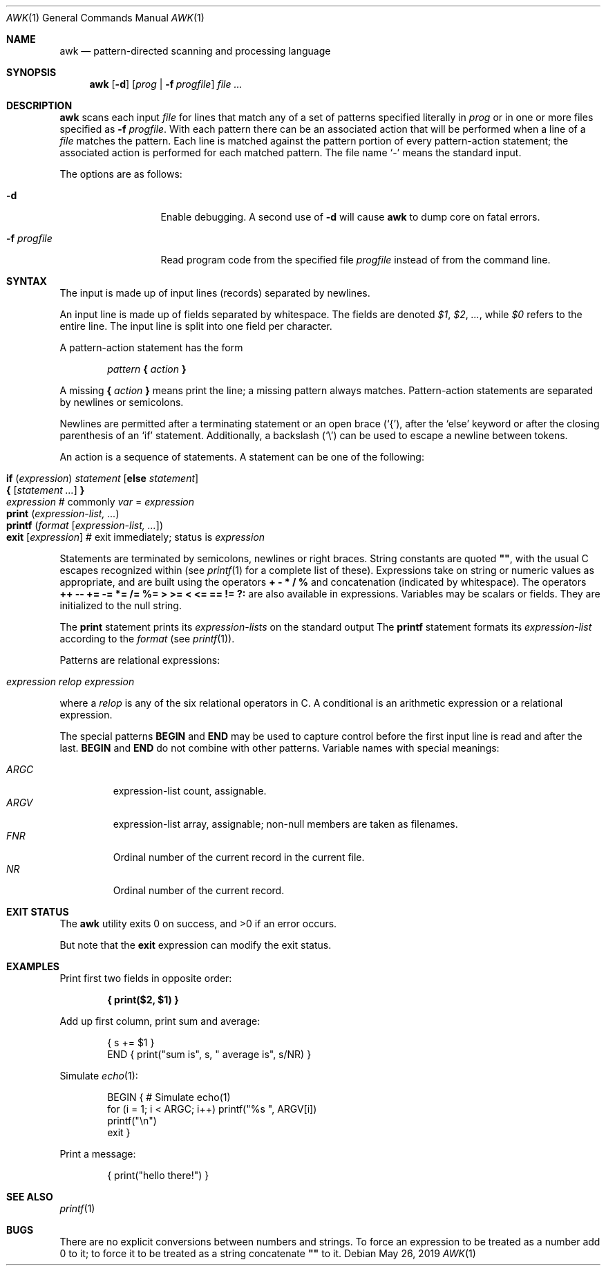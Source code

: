 .\"	$OpenBSD: awk.1,v 1.45 2019/05/26 01:16:09 naddy Exp $
.\"
.\" Copyright (C) Lucent Technologies 1997
.\" All Rights Reserved
.\"
.\" Permission to use, copy, modify, and distribute this software and
.\" its documentation for any purpose and without fee is hereby
.\" granted, provided that the above copyright notice appear in all
.\" copies and that both that the copyright notice and this
.\" permission notice and warranty disclaimer appear in supporting
.\" documentation, and that the name Lucent Technologies or any of
.\" its entities not be used in advertising or publicity pertaining
.\" to distribution of the software without specific, written prior
.\" permission.
.\"
.\" LUCENT DISCLAIMS ALL WARRANTIES WITH REGARD TO THIS SOFTWARE,
.\" INCLUDING ALL IMPLIED WARRANTIES OF MERCHANTABILITY AND FITNESS.
.\" IN NO EVENT SHALL LUCENT OR ANY OF ITS ENTITIES BE LIABLE FOR ANY
.\" SPECIAL, INDIRECT OR CONSEQUENTIAL DAMAGES OR ANY DAMAGES
.\" WHATSOEVER RESULTING FROM LOSS OF USE, DATA OR PROFITS, WHETHER
.\" IN AN ACTION OF CONTRACT, NEGLIGENCE OR OTHER TORTIOUS ACTION,
.\" ARISING OUT OF OR IN CONNECTION WITH THE USE OR PERFORMANCE OF
.\" THIS SOFTWARE.
.\"
.Dd $Mdocdate: May 26 2019 $
.Dt AWK 1
.Os
.Sh NAME
.Nm awk
.Nd pattern-directed scanning and processing language
.Sh SYNOPSIS
.Nm awk
.Op Fl d
.Op Ar prog | Fl f Ar progfile
.Ar
.Sh DESCRIPTION
.Nm
scans each input
.Ar file
for lines that match any of a set of patterns specified literally in
.Ar prog
or in one or more files specified as
.Fl f Ar progfile .
With each pattern there can be an associated action that will be performed
when a line of a
.Ar file
matches the pattern.
Each line is matched against the
pattern portion of every pattern-action statement;
the associated action is performed for each matched pattern.
The file name
.Sq -
means the standard input.
.Pp
The options are as follows:
.Bl -tag -width "-f progfile"
.It Fl d
Enable debugging.
A second use of
.Fl d
will cause
.Nm
to dump core on fatal errors.
.It Fl f Ar progfile
Read program code from the specified file
.Ar progfile
instead of from the command line.
.El
.Sh SYNTAX
The input is made up of input lines
.Pq records
separated by newlines.
.Pp
An input line is made up of fields separated by whitespace.
The fields are denoted
.Va $1 , $2 , ... ,
while
.Va $0
refers to the entire line.
The input line is split into one field per character.
.Pp
A pattern-action statement has the form
.Pp
.D1 Ar pattern Ic \&{ Ar action Ic \&}
.Pp
A missing
.Ic \&{ Ar action Ic \&}
means print the line;
a missing pattern always matches.
Pattern-action statements are separated by newlines or semicolons.
.Pp
Newlines are permitted after a terminating statement or an open brace
.Pq Sq { ,
after the
.Sq else
keyword
or after the closing parenthesis of an
.Sq if
statement.
Additionally, a backslash
.Pq Sq \e
can be used to escape a newline between tokens.
.Pp
An action is a sequence of statements.
A statement can be one of the following:
.Pp
.Bl -tag -width Ds -offset indent -compact
.It Ic if Ar ( expression ) Ar statement Op Ic else Ar statement
.It Xo Ic {
.Op Ar statement ...
.Ic }
.Xc
.It Xo Ar expression
.No # commonly
.Ar var No = Ar expression
.Xc
.It Xo Ic print Ar ( expression-list, ... )
.Xc
.It Xo Ic printf Ar ( format Op Ar expression-list, ... )
.Xc
.It Xo Ic exit
.Op Ar expression
.No # exit immediately; status is Ar expression
.Xc
.El
.Pp
Statements are terminated by
semicolons, newlines or right braces.
String constants are quoted
.Li \&"" ,
with the usual C escapes recognized within
(see
.Xr printf 1
for a complete list of these).
Expressions take on string or numeric values as appropriate,
and are built using the operators
.Ic + \- * / %
and concatenation
.Pq indicated by whitespace .
The operators
.Ic ++ \-\- += \-= *= /= %=
.Ic > >= < <= == != ?:
are also available in expressions.
Variables may be scalars
or fields.
They are initialized to the null string.
.Pp
The
.Ic print
statement prints its
.Ar expression-lists
on the standard output
The
.Ic printf
statement formats its
.Ar expression-list
according to the
.Ar format
(see
.Xr printf 1 ) .
.Pp
Patterns are relational expressions:
.Pp
.Bl -tag -width Ds -offset indent -compact
.It Ar expression relop expression
.El
.Pp
where a
.Ar relop
is any of the six relational operators in C.
A conditional is an arithmetic expression or a relational expression.
.Pp
The special patterns
.Ic BEGIN
and
.Ic END
may be used to capture control before the first input line is read
and after the last.
.Ic BEGIN
and
.Ic END
do not combine with other patterns.
Variable names with special meanings:
.Pp
.Bl -tag -width "ARGV " -compact
.It Va ARGC
expression-list count, assignable.
.It Va ARGV
expression-list array, assignable;
non-null members are taken as filenames.
.It Va FNR
Ordinal number of the current record in the current file.
.It Va NR
Ordinal number of the current record.
.El
.Sh EXIT STATUS
.Ex -std awk
.Pp
But note that the
.Ic exit
expression can modify the exit status.
.Sh EXAMPLES
Print first two fields in opposite order:
.Pp
.Dl { print($2, $1) }
.Pp
Add up first column, print sum and average:
.Bd -literal -offset indent
{ s += $1 }
END { print("sum is", s, " average is", s/NR) }
.Ed
.Pp
Simulate
.Xr echo 1 :
.Bd -literal -offset indent
BEGIN { # Simulate echo(1)
        for (i = 1; i < ARGC; i++) printf("%s ", ARGV[i])
        printf("\en")
        exit }
.Ed
.Pp
Print a message:
.Bd -literal -offset indent
{ print("hello there!") }
.Ed
.Sh SEE ALSO
.Xr printf 1
.Sh BUGS
There are no explicit conversions between numbers and strings.
To force an expression to be treated as a number add 0 to it;
to force it to be treated as a string concatenate
.Li \&""
to it.
